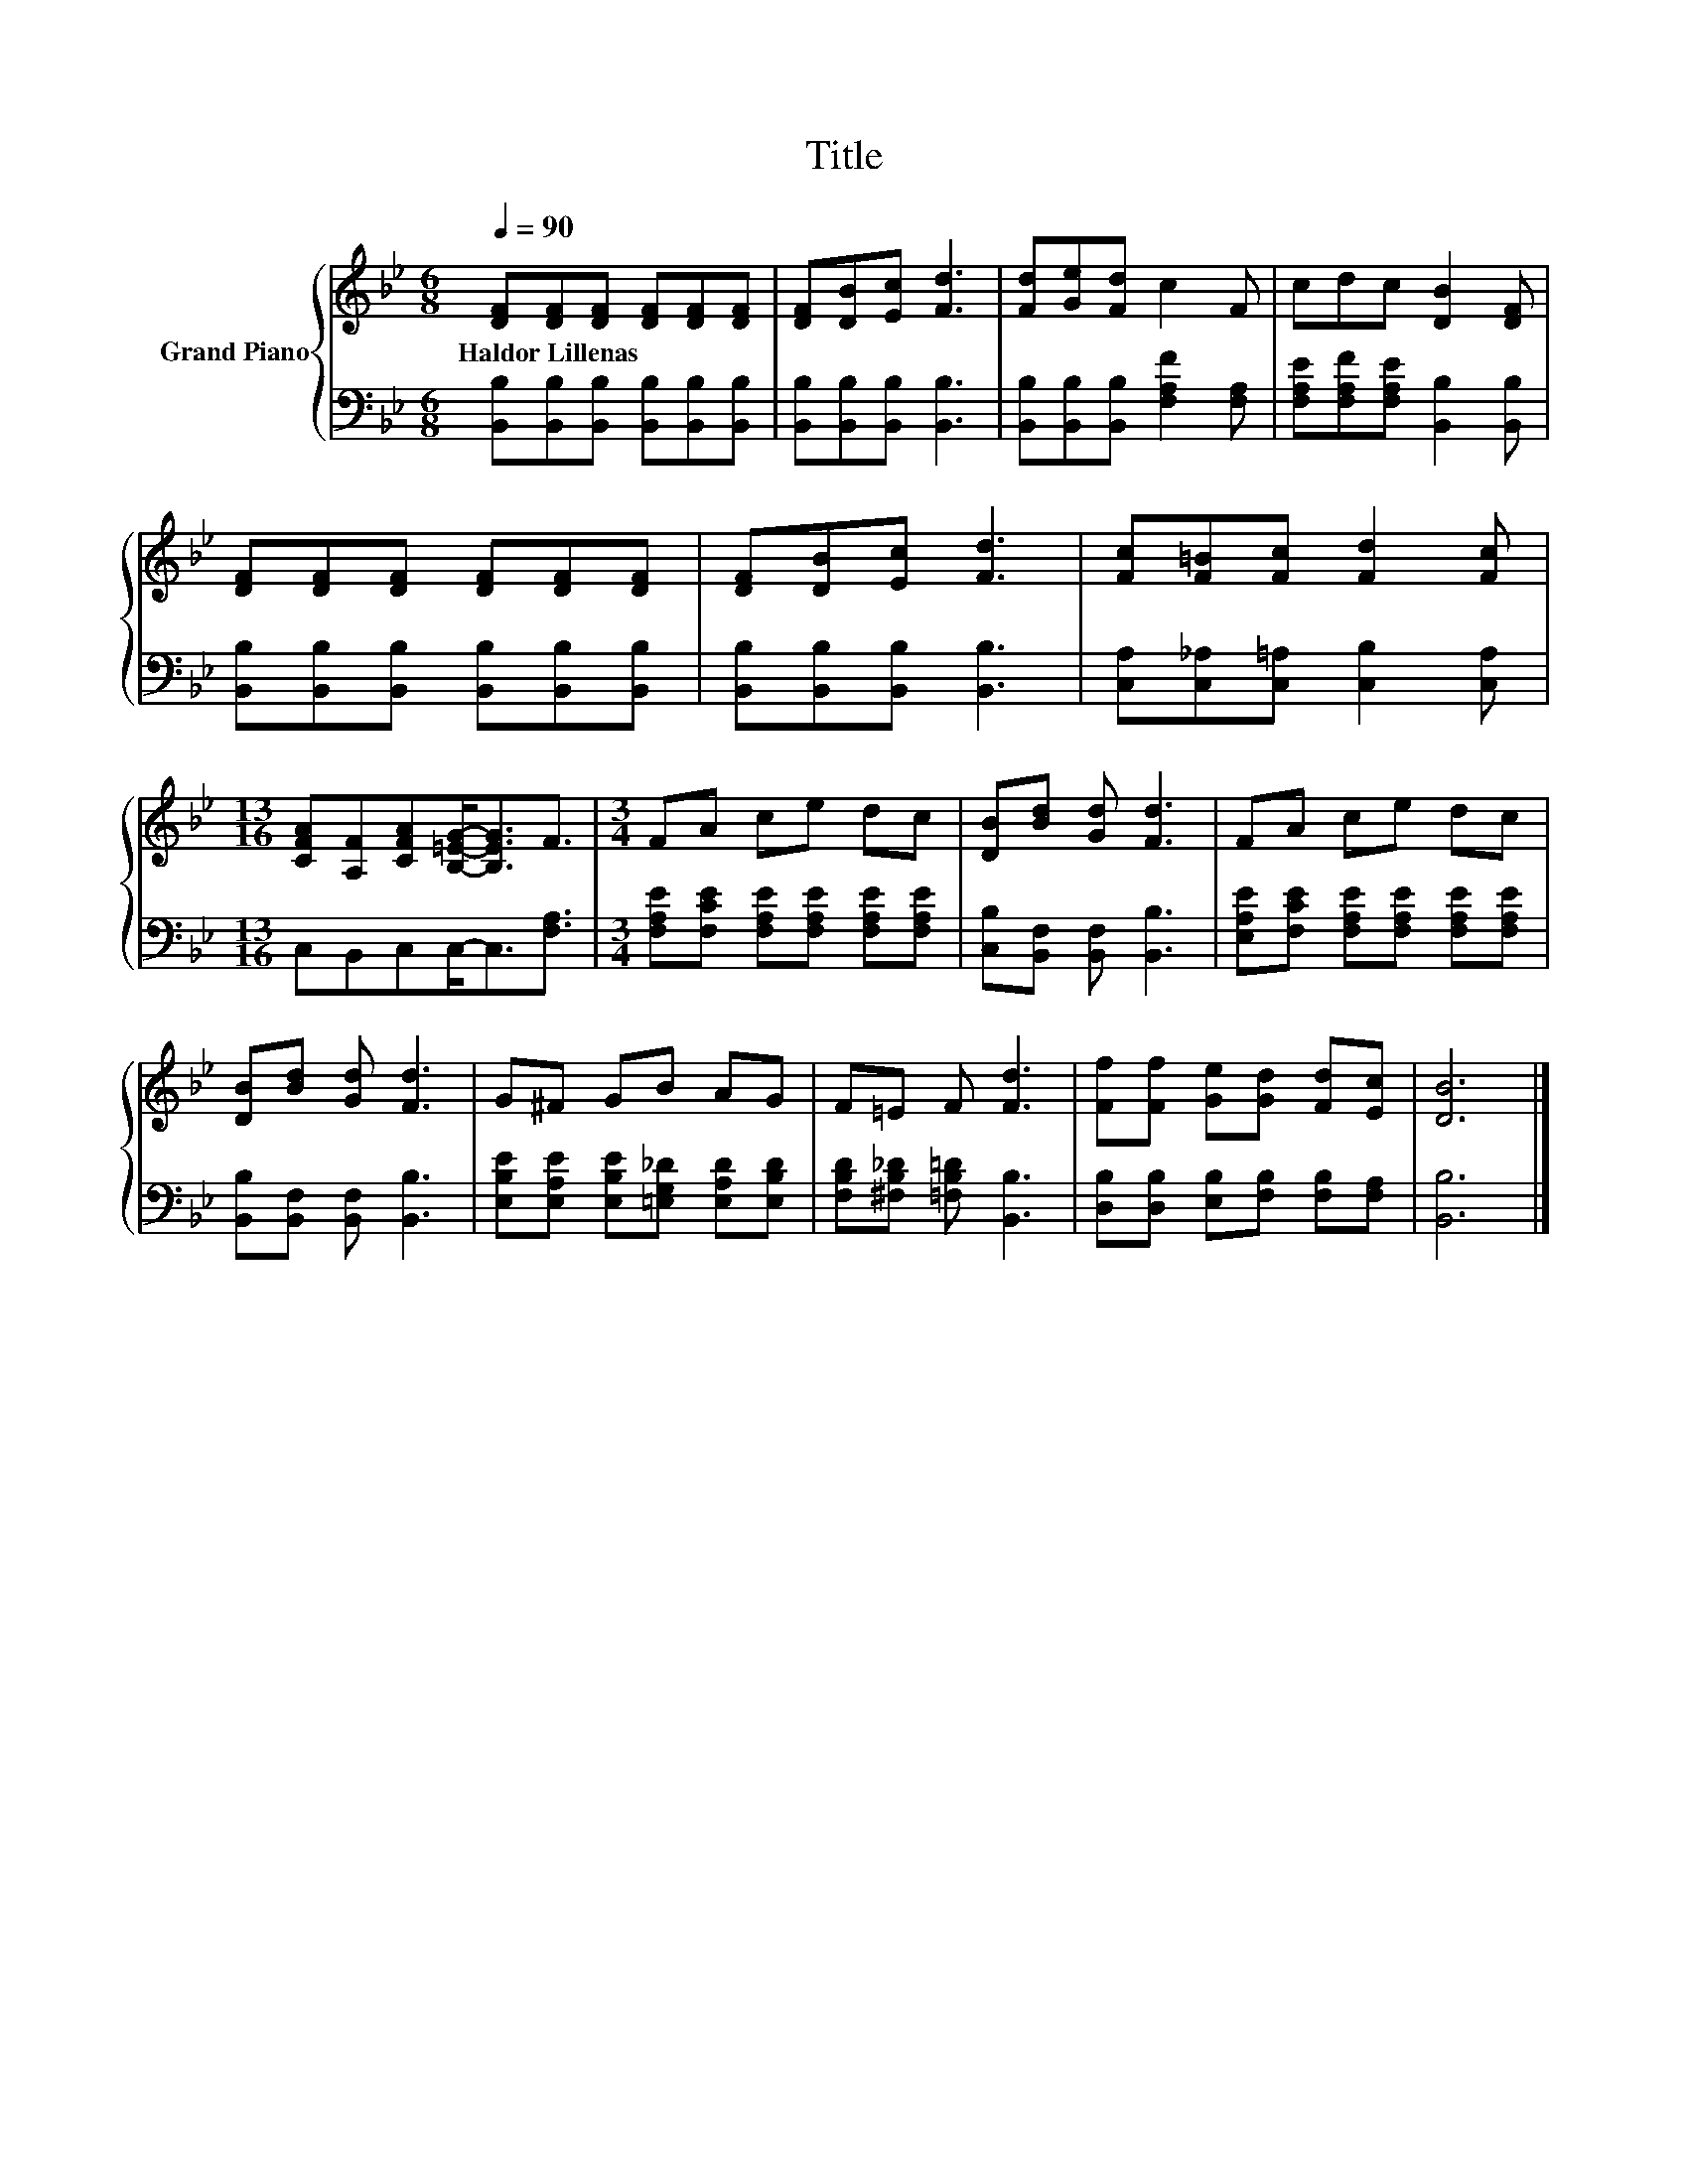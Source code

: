 X:1
T:Title
%%score { 1 | 2 }
L:1/8
Q:1/4=90
M:6/8
K:Bb
V:1 treble nm="Grand Piano"
V:2 bass 
V:1
 [DF][DF][DF] [DF][DF][DF] | [DF][DB][Ec] [Fd]3 | [Fd][Ge][Fd] c2 F | cdc [DB]2 [DF] | %4
w: Haldor~Lillenas * * * * *||||
 [DF][DF][DF] [DF][DF][DF] | [DF][DB][Ec] [Fd]3 | [Fc][F=B][Fc] [Fd]2 [Fc] | %7
w: |||
[M:13/16] [CFA][A,F][CFA][B,=EG]-<[B,EG]F3/2 |[M:3/4] FA ce dc | [DB][Bd] [Gd] [Fd]3 | FA ce dc | %11
w: ||||
 [DB][Bd] [Gd] [Fd]3 | G^F GB AG | F=E F [Fd]3 | [Ff][Ff] [Ge][Gd] [Fd][Ec] | [DB]6 |] %16
w: |||||
V:2
 [B,,B,][B,,B,][B,,B,] [B,,B,][B,,B,][B,,B,] | [B,,B,][B,,B,][B,,B,] [B,,B,]3 | %2
 [B,,B,][B,,B,][B,,B,] [F,A,F]2 [F,A,] | [F,A,E][F,A,F][F,A,E] [B,,B,]2 [B,,B,] | %4
 [B,,B,][B,,B,][B,,B,] [B,,B,][B,,B,][B,,B,] | [B,,B,][B,,B,][B,,B,] [B,,B,]3 | %6
 [C,A,][C,_A,][C,=A,] [C,B,]2 [C,A,] |[M:13/16] C,B,,C,C,-<C,[F,A,]3/2 | %8
[M:3/4] [F,A,E][F,CE] [F,A,E][F,A,E] [F,A,E][F,A,E] | [C,B,][B,,F,] [B,,F,] [B,,B,]3 | %10
 [E,A,E][F,CE] [F,A,E][F,A,E] [F,A,E][F,A,E] | [B,,B,][B,,F,] [B,,F,] [B,,B,]3 | %12
 [E,B,E][E,A,E] [E,B,E][=E,G,_D] [E,A,D][E,B,D] | [F,B,D][^F,B,_D] [=F,B,=D] [B,,B,]3 | %14
 [D,B,][D,B,] [E,B,][F,B,] [F,B,][F,A,] | [B,,B,]6 |] %16

